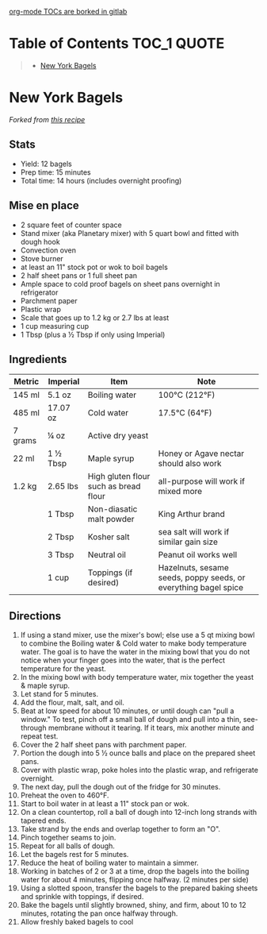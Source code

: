 [[https://gitlab.com/gitlab-org/gitlab/-/issues/15405][org-mode TOCs are borked in gitlab]]

* Table of Contents                                                     :TOC_1:QUOTE:
#+BEGIN_QUOTE
- [[#new-york-bagels][New York Bagels]]
#+END_QUOTE

* New York Bagels
#+CAPTION: New York Bagels
#+HTML: <p align="center"><img src="./assets/baked-goods/new-york-bagels.jpg" width="300" /></p>
/Forked from [[https://www.vice.com/en_us/article/jgegbk/homemade-bagels-recipe][this recipe]]/
** Stats
- Yield: 12 bagels
- Prep time: 15 minutes
- Total time: 14 hours (includes overnight proofing)
** Mise en place
- 2 square feet of counter space
- Stand mixer (aka Planetary mixer) with 5 quart bowl and fitted with dough hook
- Convection oven
- Stove burner
- at least an 11" stock pot or wok to boil bagels
- 2 half sheet pans or 1 full sheet pan
- Ample space to cold proof bagels on sheet pans overnight in refrigerator
- Parchment paper
- Plastic wrap
- Scale that goes up to 1.2 kg or 2.7 lbs at least
- 1 cup measuring cup
- 1 Tbsp (plus a ½ Tbsp if only using Imperial)
** Ingredients
| Metric  | Imperial | Item                                  | Note                                                            |
|---------+----------+---------------------------------------+-----------------------------------------------------------------|
| 145 ml  | 5.1 oz   | Boiling water                         | 100°C (212°F)                                                   |
| 485 ml  | 17.07 oz | Cold water                            | 17.5°C (64°F)                                                   |
| 7 grams | ¼ oz     | Active dry yeast                      |                                                                 |
| 22 ml   | 1 ½ Tbsp | Maple syrup                           | Honey or Agave nectar should also work                          |
| 1.2 kg  | 2.65 lbs | High gluten flour such as bread flour | all-purpose will work if mixed more                             |
|         | 1 Tbsp   | Non-diasatic malt powder              | King Arthur brand                                               |
|         | 2 Tbsp   | Kosher salt                           | sea salt will work if similar gain size                         |
|         | 3 Tbsp   | Neutral oil                           | Peanut oil works well                                           |
|         | 1 cup    | Toppings (if desired)                 | Hazelnuts, sesame seeds, poppy seeds, or everything bagel spice |
** Directions
1. If using a stand mixer, use the mixer's bowl; else use a 5 qt mixing bowl to combine the Boiling water & Cold water to make body temperature water. The goal is to have the water in the mixing bowl that you do not notice when your finger goes into the water, that is the perfect temperature for the yeast.
2. In the mixing bowl with body temperature water, mix together the yeast & maple syrup.
3. Let stand for 5 minutes.
4. Add the flour, malt, salt, and oil.
5. Beat at low speed for about 10 minutes, or until dough can "pull a window." To test, pinch off a small ball of dough and pull into a thin, see-through membrane without it tearing. If it tears, mix another minute and repeat test.
6. Cover the 2 half sheet pans with parchment paper.
7. Portion the dough into 5 ½ ounce balls and place on the prepared sheet pans.
8. Cover with plastic wrap, poke holes into the plastic wrap, and refrigerate overnight.
9. The next day, pull the dough out of the fridge for 30 minutes.
10. Preheat the oven to 460°F.
11. Start to boil water in at least a 11" stock pan or wok.
12. On a clean countertop, roll a ball of dough into 12-inch long strands with tapered ends.
13. Take strand by the ends and overlap together to form an "O".
14. Pinch together seams to join.
15. Repeat for all balls of dough.
16. Let the bagels rest for 5 minutes.
17. Reduce the heat of boiling water to maintain a simmer.
18. Working in batches of 2 or 3 at a time, drop the bagels into the boiling water for about 4 minutes, flipping once halfway. (2 minutes per side)
19. Using a slotted spoon, transfer the bagels to the prepared baking sheets and sprinkle with toppings, if desired.
20. Bake the bagels until slightly browned, shiny, and firm, about 10 to 12 minutes, rotating the pan once halfway through.
21. Allow freshly baked bagels to cool
